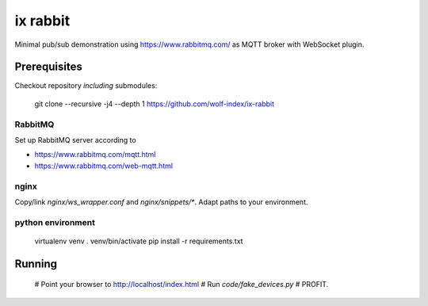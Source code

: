 ix rabbit
=========

Minimal pub/sub demonstration using https://www.rabbitmq.com/ as MQTT broker with WebSocket plugin.

Prerequisites
-------------

Checkout repository *including* submodules:

    git clone --recursive -j4 --depth 1 https://github.com/wolf-index/ix-rabbit

RabbitMQ
++++++++

Set up RabbitMQ server according to

* https://www.rabbitmq.com/mqtt.html
* https://www.rabbitmq.com/web-mqtt.html

nginx
+++++

Copy/link `nginx/ws_wrapper.conf` and `nginx/snippets/*`. Adapt paths to your environment.

python environment
++++++++++++++++++

    virtualenv venv
    . venv/bin/activate
    pip install -r requirements.txt

Running
-------

    # Point your browser to `http://localhost/index.html <http://localhost/index.html>`_
    # Run `code/fake_devices.py`
    # PROFIT.
